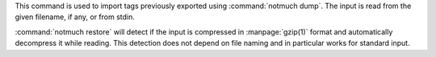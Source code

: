 This command is used to import tags previously exported using :command:`notmuch dump`.
The input is read from the given filename, if any, or from stdin.

:command:`notmuch restore` will detect if the input is compressed in
:manpage:`gzip(1)` format and automatically decompress it while reading. This
detection does not depend on file naming and in particular works for
standard input.
